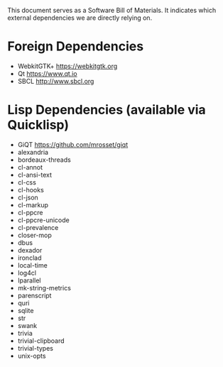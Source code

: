 This document serves as a Software Bill of Materials. It indicates
which external dependencies we are directly relying on.

* Foreign Dependencies
+ WebkitGTK+ https://webkitgtk.org
+ Qt https://www.qt.io
+ SBCL http://www.sbcl.org

* Lisp Dependencies (available via Quicklisp)
+ GiQT  https://github.com/mrosset/giqt
+ alexandria
+ bordeaux-threads
+ cl-annot
+ cl-ansi-text
+ cl-css
+ cl-hooks
+ cl-json
+ cl-markup
+ cl-ppcre
+ cl-ppcre-unicode
+ cl-prevalence
+ closer-mop
+ dbus
+ dexador
+ ironclad
+ local-time
+ log4cl
+ lparallel
+ mk-string-metrics
+ parenscript
+ quri
+ sqlite
+ str
+ swank
+ trivia
+ trivial-clipboard
+ trivial-types
+ unix-opts
